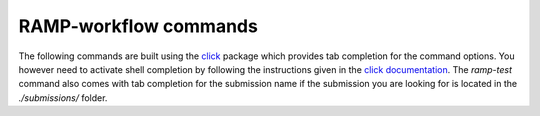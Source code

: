 .. _command-line:

RAMP-workflow commands
######################

The following commands are built using the
`click <https://click.palletsprojects.com/en/7.x/>`_ package which provides tab
completion for the command options. You however need to activate shell
completion by following the instructions given in the `click documentation <https://click.palletsprojects.com/en/7.x/bashcomplete/#activation>`_.
The `ramp-test` command also comes with tab completion for the submission name
if the submission you are looking for is located in the `./submissions/` folder.

.. click:: rampwf.utils.cli.testing:main
    :prog: ramp-test
    :show-nested:

.. click:: rampwf.utils.cli.show:main
    :prog: ramp-show
    :show-nested:
